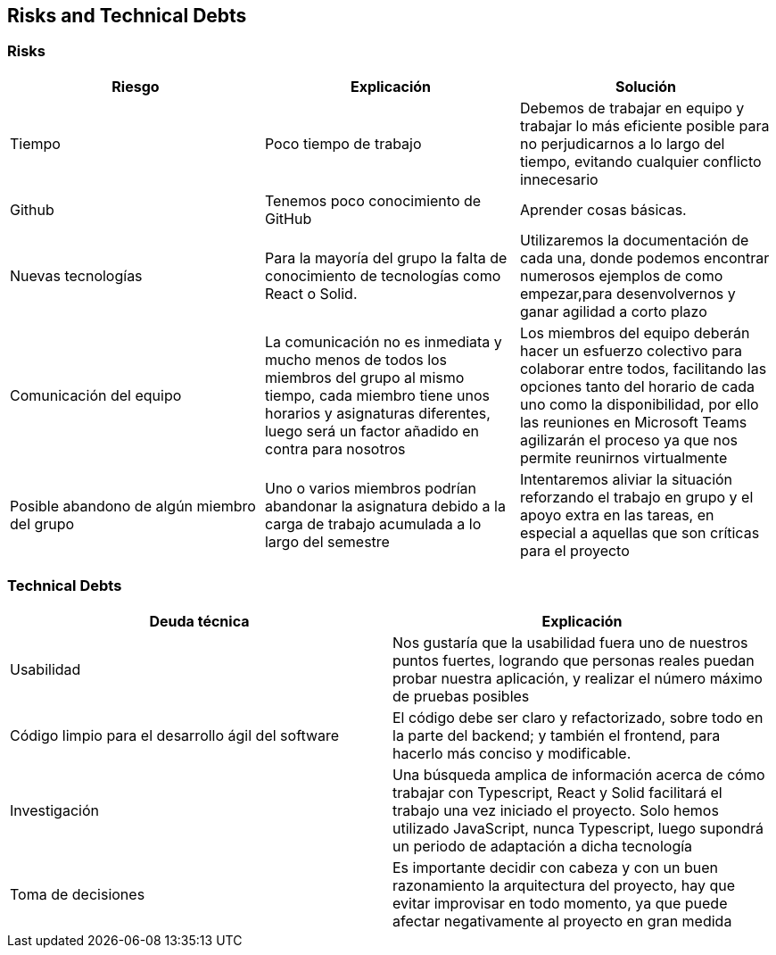 [[section-technical-risks]]
== Risks and Technical Debts

=== Risks

[%header, cols=3]
|===
|Riesgo
|Explicación
|Solución

|Tiempo
|Poco tiempo de trabajo
|Debemos de trabajar en equipo y trabajar lo más eficiente posible para no perjudicarnos a lo largo del tiempo, evitando cualquier conflicto innecesario

|Github
|Tenemos poco conocimiento de GitHub

|Aprender cosas básicas.

|Nuevas tecnologías
|Para la mayoría del grupo la falta de conocimiento de tecnologías como React o Solid.
|Utilizaremos la documentación de cada una, donde podemos encontrar numerosos ejemplos de como empezar,para desenvolvernos y ganar agilidad a corto plazo

|Comunicación del equipo
|La comunicación no es inmediata y mucho menos de todos los miembros del grupo al mismo tiempo, cada miembro tiene unos horarios y asignaturas diferentes, luego será un factor añadido en contra para nosotros
|Los miembros del equipo deberán hacer un esfuerzo colectivo para colaborar entre todos, facilitando las opciones tanto del horario de cada uno como la disponibilidad, por ello las reuniones en Microsoft Teams agilizarán el proceso ya que nos permite reunirnos virtualmente

|Posible abandono de algún miembro del grupo
|Uno o varios miembros podrían abandonar la asignatura debido a la carga de trabajo acumulada a lo largo del semestre
|Intentaremos aliviar la situación reforzando el trabajo en grupo y el apoyo extra en las tareas, en especial a aquellas que son críticas para el proyecto

|===

=== Technical Debts
[%header, cols=2]
|===
|Deuda técnica
|Explicación

|Usabilidad
|Nos gustaría que la usabilidad fuera uno de nuestros puntos fuertes, logrando que personas reales puedan probar nuestra aplicación, y realizar el número máximo de pruebas posibles

|Código limpio para el desarrollo ágil del software
|El código debe ser claro y refactorizado, sobre todo en la parte del backend; y también el frontend, para hacerlo más conciso y modificable.

|Investigación
|Una búsqueda amplica de información acerca de cómo trabajar con Typescript, React y Solid facilitará el trabajo una vez iniciado el proyecto. Solo hemos utilizado JavaScript, nunca Typescript, luego supondrá un periodo de adaptación a dicha tecnología

|Toma de decisiones
|Es importante decidir con cabeza y con un buen razonamiento la arquitectura del proyecto, hay que evitar improvisar en todo momento, ya que puede afectar negativamente al proyecto en gran medida

|===